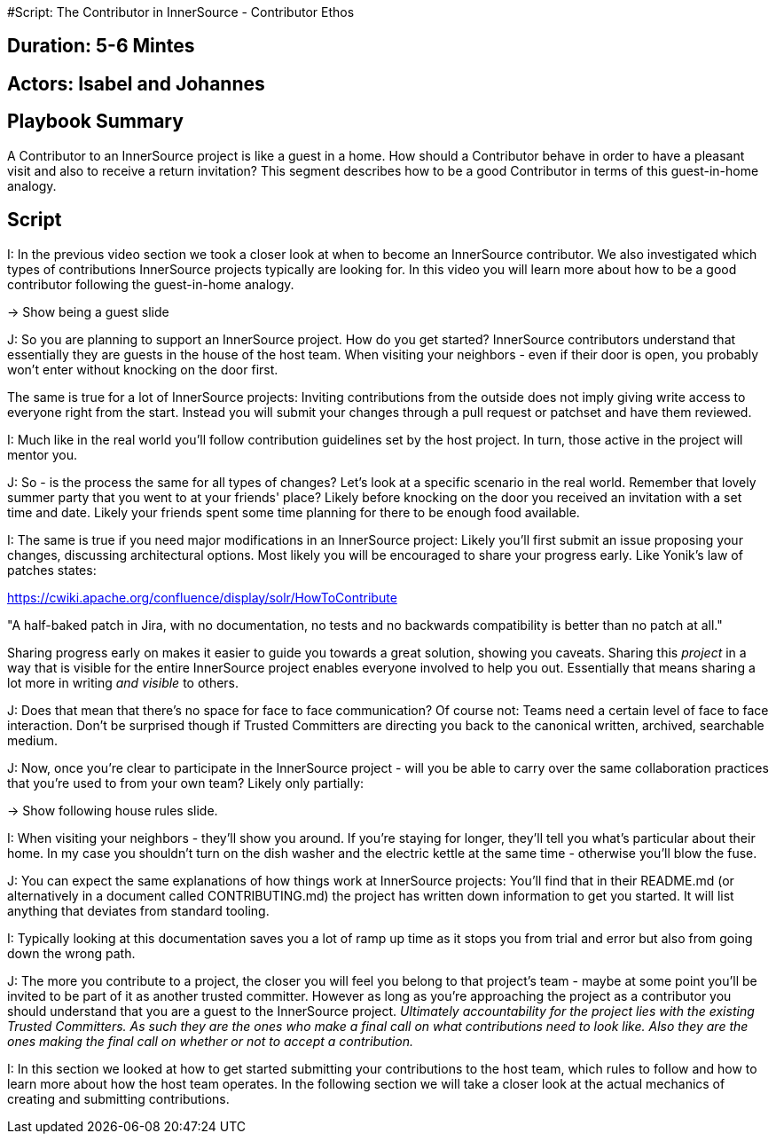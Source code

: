 #Script: The Contributor in InnerSource - Contributor Ethos

== Duration: 5-6 Mintes

== Actors: Isabel and Johannes

== Playbook Summary

A Contributor to an InnerSource project is like a guest in a home.  How should a Contributor behave in order to have a pleasant visit and also to receive a return invitation?  This segment describes how to be a good Contributor in terms of this guest-in-home analogy.

== Script

I: In the previous video section we took a closer look at when to become an
InnerSource contributor. We also investigated which types of contributions
InnerSource projects typically are looking for. In this video you will learn
more about how to be a good contributor following the guest-in-home analogy.

\-> Show being a guest slide

J: So you are planning to support an InnerSource project. How do
you get started? InnerSource contributors understand that essentially they are
guests in the house of the host team. When visiting your neighbors - even if
their door is open, you probably won't enter without knocking on the door first.

The same is true for a lot of InnerSource projects: Inviting contributions from
the outside does not imply giving write access to everyone right from the start.
Instead you will submit your changes through a pull request or patchset and have them
reviewed.

I: Much like in the real world you'll follow contribution guidelines set by the
host project. In turn, those active in the project will mentor you.

J: So - is the process the same for all types of changes? Let's look at a
specific scenario in the real world.
Remember that lovely summer party that you
went to at your friends' place? Likely before knocking on the door you received
an invitation with a set time and date. Likely your friends spent some time
planning for there to be enough food available.

I: The same is true if you need major modifications in an InnerSource project:
Likely you'll first submit an issue proposing your changes, discussing
architectural options.
Most likely you will be encouraged to share your progress early.
Like Yonik's law of
patches states:

https://cwiki.apache.org/confluence/display/solr/HowToContribute

"A half-baked patch in Jira, with no documentation, no tests
and no backwards compatibility is better than no patch at all."

Sharing progress early on makes it easier to guide you towards a great solution, showing you caveats.
Sharing this _project_ in a way that is visible for the entire InnerSource project enables
everyone involved to help you out.
Essentially that means sharing a lot more in
writing _and visible_ to others.

J: Does that mean that there's no space for face to face communication? Of course
not: Teams need a certain level of face to face interaction.
Don't be surprised though if Trusted Committers are directing you back to the
canonical written, archived, searchable medium.

J: Now, once you're clear to participate in the InnerSource project - will you be
able to carry over the same collaboration
practices that you're used to from your own team? Likely only partially:

\-> Show following house rules slide.

I: When visiting your neighbors - they'll show you around. If you're staying for
longer, they'll tell you what's particular about their home. In my case you
shouldn't turn on the dish washer and the electric kettle at the same time -
otherwise you'll blow the fuse.

J: You can expect the same explanations of how things work at InnerSource projects:
You'll find that in their README.md (or alternatively in a document called
CONTRIBUTING.md) the project has written down information to get you started. It will list anything that deviates from standard tooling.

I: Typically looking at this documentation saves you a lot of ramp up time as it
stops you from trial and error but also from going down the wrong path.

J: The more you contribute to a project, the closer you will feel you belong to
that project's team - maybe at some point you'll be invited to be part of it as
another trusted committer. However as long as you're approaching the project as
a contributor you should understand that you are a guest to the InnerSource
project.
_Ultimately accountability for the project lies with the existing
Trusted Committers. As such they are the ones who make a final call on what
contributions need to look like. Also they are the ones making the final call on
whether or not to accept a contribution._

I: In this section we looked at how to get started submitting your contributions
to the host team, which rules to follow and how to learn more about how the host
team operates. In the following section we will take a closer look at the actual
mechanics of creating and submitting contributions.
